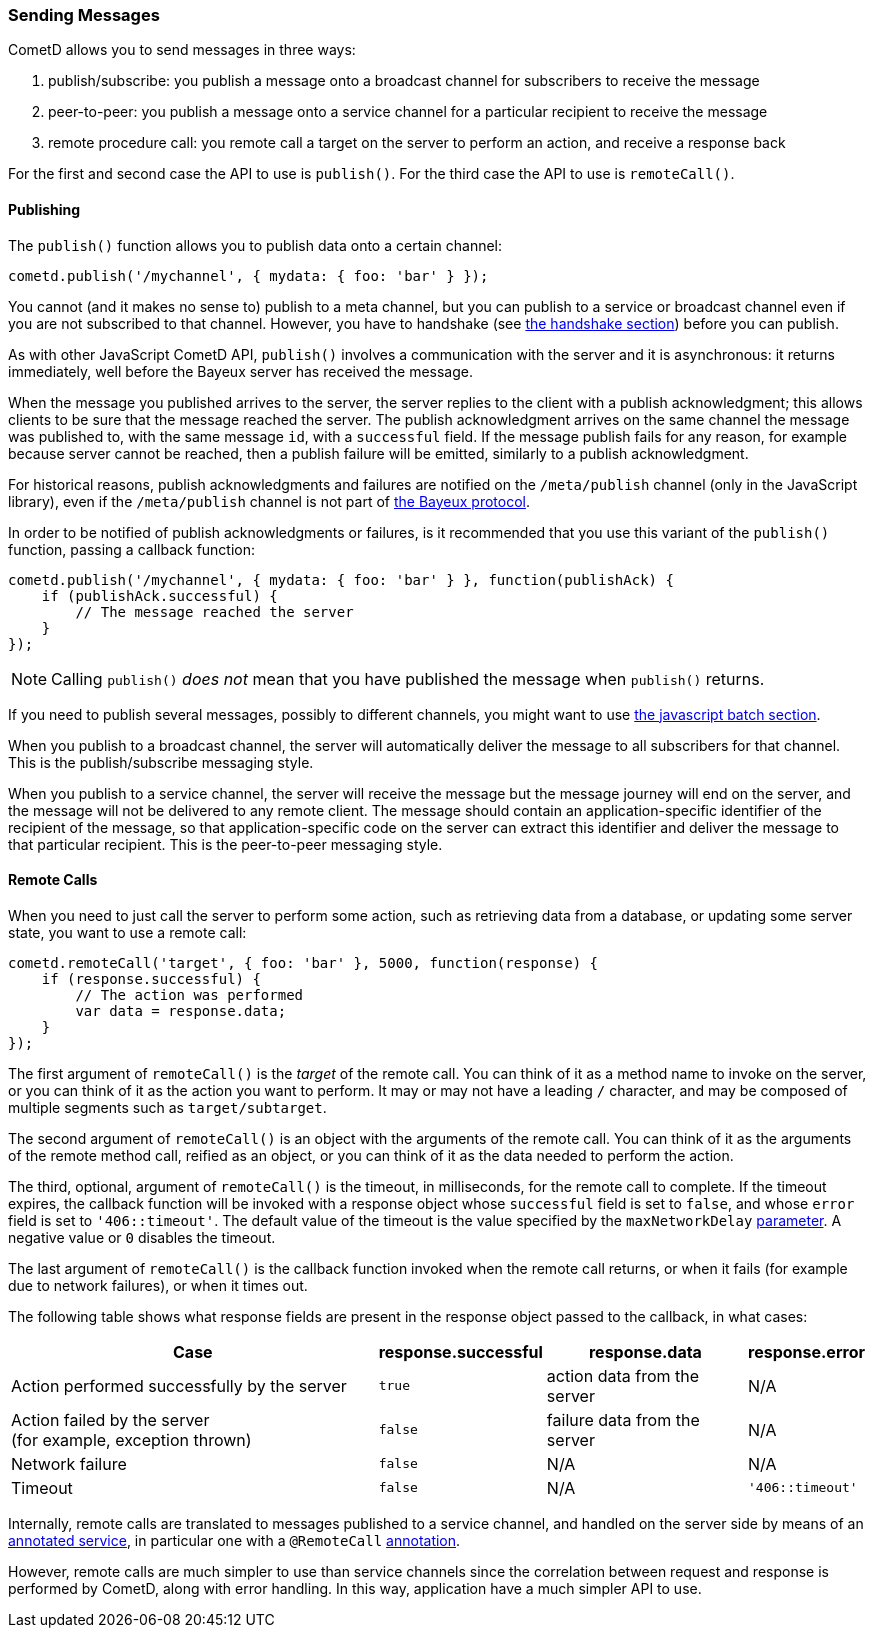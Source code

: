 
[[_javascript_send]]
=== Sending Messages

CometD allows you to send messages in three ways:

. publish/subscribe: you publish a message onto a broadcast channel for
  subscribers to receive the message
. peer-to-peer: you publish a message onto a service channel for a particular
  recipient to receive the message
. remote procedure call: you remote call a target on the server to perform
  an action, and receive a response back

For the first and second case the API to use is `publish()`.
For the third case the API to use is `remoteCall()`.

[[_javascript_publish]]
==== Publishing

The `publish()` function allows you to publish data onto a certain channel:

====
[source,javascript]
----
cometd.publish('/mychannel', { mydata: { foo: 'bar' } });
----
====

You cannot (and it makes no sense to) publish to a meta channel, but you can
publish to a service or broadcast channel even if you are not subscribed to that channel.
However, you have to handshake (see
<<_javascript_handshake,the handshake section>>) before you can publish.

As with other JavaScript CometD API, `publish()` involves a communication with
the server and it is asynchronous: it returns immediately, well before the Bayeux
server has received the message.

When the message you published arrives to the server, the server replies to
the client with a publish acknowledgment; this allows clients to be sure that
the message reached the server.
The publish acknowledgment arrives on the same channel the message was published
to, with the same message `id`, with a `successful` field.
If the message publish fails for any reason, for example because server cannot
be reached, then a publish failure will be emitted, similarly to a publish acknowledgment.

For historical reasons, publish acknowledgments and failures are notified on
the `/meta/publish` channel (only in the JavaScript library), even if the
`/meta/publish` channel is not part of <<_bayeux,the Bayeux protocol>>.

In order to be notified of publish acknowledgments or failures, is it recommended
that you use this variant of the `publish()` function, passing a callback function:

====
[source,javascript]
----
cometd.publish('/mychannel', { mydata: { foo: 'bar' } }, function(publishAck) {
    if (publishAck.successful) {
        // The message reached the server
    }
});
----
====

[NOTE]
====
Calling `publish()` _does not_ mean that you have published the message
when `publish()` returns.
====

If you need to publish several messages, possibly to different channels, you might want
to use <<_javascript_batch,the javascript batch section>>.

When you publish to a broadcast channel, the server will automatically deliver
the message to all subscribers for that channel.
This is the publish/subscribe messaging style.

When you publish to a service channel, the server will receive the message but
the message journey will end on the server, and the message will not be delivered
to any remote client. The message should contain an application-specific identifier
of the recipient of the message, so that application-specific code on
the server can extract this identifier and deliver the message to that particular
recipient.
This is the peer-to-peer messaging style.

[[_javascript_rpc]]
==== Remote Calls

When you need to just call the server to perform some action, such as retrieving
data from a database, or updating some server state, you want to use a remote call:

====
[source,javascript]
----
cometd.remoteCall('target', { foo: 'bar' }, 5000, function(response) {
    if (response.successful) {
        // The action was performed
        var data = response.data;
    }
});
----
====

The first argument of `remoteCall()` is the _target_ of the remote call.
You can think of it as a method name to invoke on the server, or you can think
of it as the action you want to perform.
It may or may not have a leading `/` character, and may be composed of multiple
segments such as `target/subtarget`.

The second argument of `remoteCall()` is an object with the arguments of the
remote call.
You can think of it as the arguments of the remote method call, reified as
an object, or you can think of it as the data needed to perform the action.

The third, optional, argument of `remoteCall()` is the timeout, in milliseconds,
for the remote call to complete. If the timeout expires, the callback function
will be invoked with a response object whose `successful` field is set to `false`,
and whose `error` field is set to `'406::timeout'`.
The default value of the timeout is the value specified by the `maxNetworkDelay`
<<_javascript_configure,parameter>>. A negative value or `0` disables the timeout.

The last argument of `remoteCall()` is the callback function invoked when
the remote call returns, or when it fails (for example due to network failures),
or when it times out.

The following table shows what response fields are present in the response object
passed to the callback, in what cases:

[cols="<8,^1a,^4,^2a"]
|===
| Case | response.successful | response.data | response.error

| Action performed successfully by the server
| `true`
| action data from the server
| N/A

| Action failed by the server +
  (for example, exception thrown)
| `false`
| failure data from the server
| N/A

| Network failure
| `false`
| N/A
| N/A

| Timeout
| `false`
| N/A
| `'406::timeout'`
|===

Internally, remote calls are translated to messages published to a service channel,
and handled on the server side by means of an
<<_java_server_services_annotated,annotated service>>, in particular one with a
`@RemoteCall` <<_java_server_services_annotated_server_side_remote_call,annotation>>.

However, remote calls are much simpler to use than service channels since the
correlation between request and response is performed by CometD, along with error
handling. In this way, application have a much simpler API to use.
